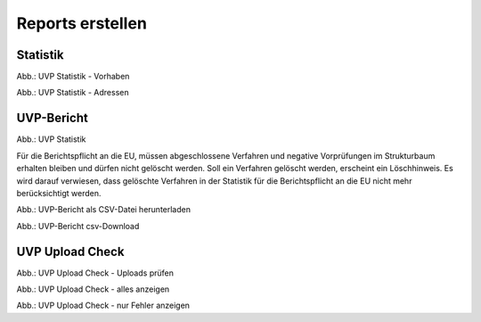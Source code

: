 Reports erstellen
=================

Statistik
---------

.. image:: ../img-ige-ng/reports/ige-ng_reports_statistik_vorhaben.png
   
Abb.: UVP Statistik - Vorhaben

.. image:: ../img-ige-ng/reports/ige-ng_reports_statistik_adressen.png
   
Abb.: UVP Statistik - Adressen


UVP-Bericht
-----------

.. image:: ../img-ige-ng/reports/ige-ng_reports_uvp-bericht.png
   
Abb.: UVP Statistik

Für die Berichtspflicht an die EU, müssen abgeschlossene Verfahren und negative Vorprüfungen im Strukturbaum erhalten bleiben und dürfen nicht gelöscht werden.
Soll ein Verfahren gelöscht werden, erscheint ein Löschhinweis. Es wird darauf verwiesen, dass gelöschte Verfahren in der Statistik für die Berichtspflicht an die EU nicht mehr berücksichtigt werden.


.. image:: ../img-ige-ng/reports/ige-ng_reports_uvp-bericht-herunterladen.png
   :width: 200
   
Abb.: UVP-Bericht als CSV-Datei herunterladen


.. image:: ../img-ige-ng/reports/ige-ng_reports_uvp-bericht-download.png
   :width: 200
   
Abb.: UVP-Bericht csv-Download


UVP Upload Check
----------------

.. image:: ../img-ige-ng/reports/ige-ng_reports_upload-check.png

Abb.: UVP Upload Check - Uploads prüfen


.. image:: ../img-ige-ng/reports/ige-ng_reports_upload-check_alles.png

Abb.: UVP Upload Check - alles anzeigen


.. image:: ../img-ige-ng/reports/ige-ng_reports_upload-check_alles.png

Abb.: UVP Upload Check - nur Fehler anzeigen